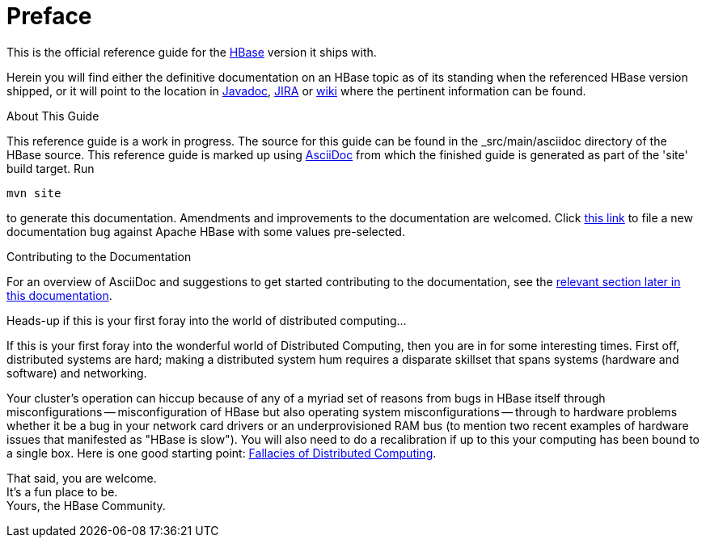 ////
/**
 *
 * Licensed to the Apache Software Foundation (ASF) under one
 * or more contributor license agreements.  See the NOTICE file
 * distributed with this work for additional information
 * regarding copyright ownership.  The ASF licenses this file
 * to you under the Apache License, Version 2.0 (the
 * "License"); you may not use this file except in compliance
 * with the License.  You may obtain a copy of the License at
 *
 *     http://www.apache.org/licenses/LICENSE-2.0
 *
 * Unless required by applicable law or agreed to in writing, software
 * distributed under the License is distributed on an "AS IS" BASIS,
 * WITHOUT WARRANTIES OR CONDITIONS OF ANY KIND, either express or implied.
 * See the License for the specific language governing permissions and
 * limitations under the License.
 */
////

[preface]
= Preface
:doctype: article
:numbered:
:toc: left
:icons: font
:experimental:

This is the official reference guide for the link:http://hbase.apache.org/[HBase] version it ships with.

Herein you will find either the definitive documentation on an HBase topic as of its standing when the referenced HBase version shipped, or it will point to the location in link:http://hbase.apache.org/apidocs/index.html[Javadoc], link:https://issues.apache.org/jira/browse/HBASE[JIRA] or link:http://wiki.apache.org/hadoop/Hbase[wiki] where the pertinent information can be found.

.About This Guide
This reference guide is a work in progress. The source for this guide can be found in the _src/main/asciidoc directory of the HBase source. This reference guide is marked up using link:http://asciidoc.org/[AsciiDoc] from which the finished guide is generated as part of the 'site' build target. Run
[source,bourne]
----
mvn site
----
to generate this documentation.
Amendments and improvements to the documentation are welcomed.
Click link:https://issues.apache.org/jira/secure/CreateIssueDetails!init.jspa?pid=12310753&issuetype=1&components=12312132&summary=SHORT+DESCRIPTION[this link] to file a new documentation bug against Apache HBase with some values pre-selected.

.Contributing to the Documentation
For an overview of AsciiDoc and suggestions to get started contributing to the documentation, see the <<appendix_contributing_to_documentation,relevant section later in this documentation>>.

.Heads-up if this is your first foray into the world of distributed computing...
If this is your first foray into the wonderful world of Distributed Computing, then you are in for some interesting times.
First off, distributed systems are hard; making a distributed system hum requires a disparate skillset that spans systems (hardware and software) and networking.

Your cluster's operation can hiccup because of any of a myriad set of reasons from bugs in HBase itself through misconfigurations -- misconfiguration of HBase but also operating system misconfigurations -- through to hardware problems whether it be a bug in your network card drivers or an underprovisioned RAM bus (to mention two recent examples of hardware issues that manifested as "HBase is slow"). You will also need to do a recalibration if up to this your computing has been bound to a single box.
Here is one good starting point: link:http://en.wikipedia.org/wiki/Fallacies_of_Distributed_Computing[Fallacies of Distributed Computing].

That said, you are welcome. +
It's a fun place to be. +
Yours, the HBase Community.


:numbered:
